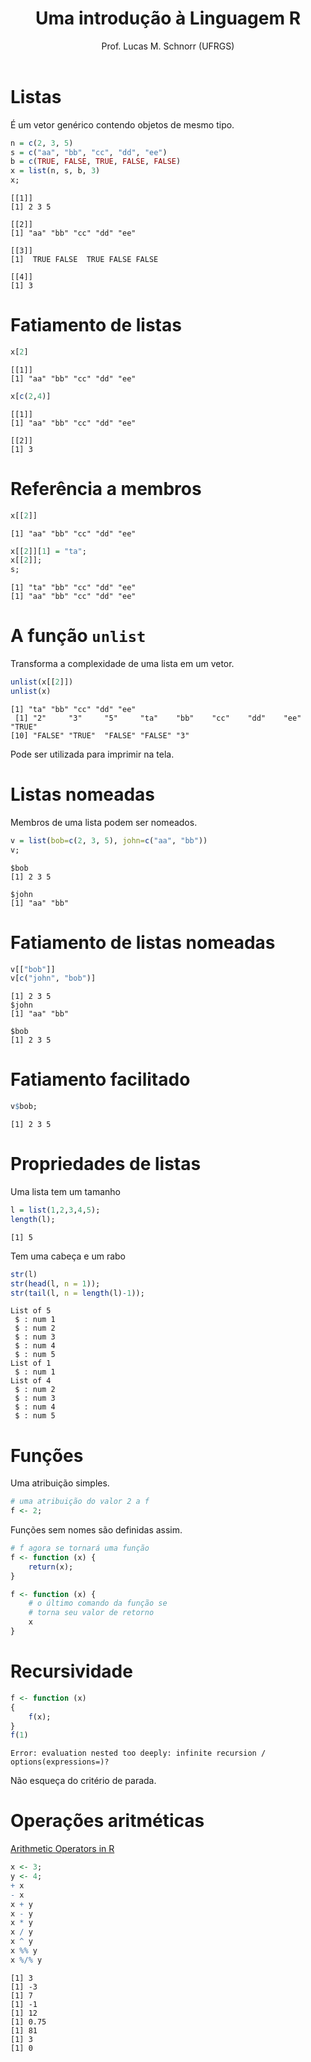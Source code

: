 # -*- coding: utf-8 -*-
# -*- mode: org -*-
#+startup: beamer overview indent
#+LANGUAGE: pt-br
#+TAGS: noexport(n)
#+EXPORT_EXCLUDE_TAGS: noexport
#+EXPORT_SELECT_TAGS: export

#+Title: Uma introdução à Linguagem R
#+Author: Prof. Lucas M. Schnorr (UFRGS)
#+Date: \copyleft

#+LaTeX_CLASS: beamer
#+LaTeX_CLASS_OPTIONS: [xcolor=dvipsnames]
#+OPTIONS:   H:1 num:t toc:nil \n:nil @:t ::t |:t ^:t -:t f:t *:t <:t
#+LATEX_HEADER: \input{../org-babel.tex}

* Listas

É um vetor genérico contendo objetos de mesmo tipo.

#+begin_src R :results output :session :exports both
n = c(2, 3, 5) 
s = c("aa", "bb", "cc", "dd", "ee") 
b = c(TRUE, FALSE, TRUE, FALSE, FALSE) 
x = list(n, s, b, 3)
x;
#+end_src

#+RESULTS:
#+begin_example
[[1]]
[1] 2 3 5

[[2]]
[1] "aa" "bb" "cc" "dd" "ee"

[[3]]
[1]  TRUE FALSE  TRUE FALSE FALSE

[[4]]
[1] 3
#+end_example

* Fatiamento de listas
#+begin_src R :results output :session :exports both
x[2]
#+end_src

#+RESULTS:
: [[1]]
: [1] "aa" "bb" "cc" "dd" "ee"

#+begin_src R :results output :session :exports both
x[c(2,4)]
#+end_src

#+RESULTS:
: [[1]]
: [1] "aa" "bb" "cc" "dd" "ee"
: 
: [[2]]
: [1] 3

* Referência a membros

#+begin_src R :results output :session :exports both
x[[2]]
#+end_src

#+RESULTS:
: [1] "aa" "bb" "cc" "dd" "ee"

#+begin_src R :results output :session :exports both
x[[2]][1] = "ta";
x[[2]];
s;
#+end_src

#+RESULTS:
: [1] "ta" "bb" "cc" "dd" "ee"
: [1] "aa" "bb" "cc" "dd" "ee"

* A função =unlist=

Transforma a complexidade de uma lista em um vetor.

#+begin_src R :results output :session :exports both
unlist(x[[2]])
unlist(x)
#+end_src

#+RESULTS:
: [1] "ta" "bb" "cc" "dd" "ee"
:  [1] "2"     "3"     "5"     "ta"    "bb"    "cc"    "dd"    "ee"    "TRUE" 
: [10] "FALSE" "TRUE"  "FALSE" "FALSE" "3"

Pode ser utilizada para imprimir na tela.

* Listas nomeadas

Membros de uma lista podem ser nomeados.

#+begin_src R :results output :session :exports both
v = list(bob=c(2, 3, 5), john=c("aa", "bb"))
v;
#+end_src

#+RESULTS:
: $bob
: [1] 2 3 5
: 
: $john
: [1] "aa" "bb"

* Fatiamento de listas nomeadas

#+begin_src R :results output :session :exports both
v[["bob"]]
v[c("john", "bob")] 
#+end_src

#+RESULTS:
: [1] 2 3 5
: $john
: [1] "aa" "bb"
: 
: $bob
: [1] 2 3 5

* Fatiamento facilitado

#+begin_src R :results output :session :exports both
v$bob;
#+end_src

#+RESULTS:
: [1] 2 3 5

* Propriedades de listas
Uma lista tem um tamanho

#+begin_src R :results output :session :exports both
l = list(1,2,3,4,5);
length(l);
#+end_src

#+RESULTS:
: [1] 5

Tem uma cabeça e um rabo

#+begin_src R :results output :session :exports both
str(l)
str(head(l, n = 1));
str(tail(l, n = length(l)-1));
#+end_src

#+RESULTS:
#+begin_example
List of 5
 $ : num 1
 $ : num 2
 $ : num 3
 $ : num 4
 $ : num 5
List of 1
 $ : num 1
List of 4
 $ : num 2
 $ : num 3
 $ : num 4
 $ : num 5
#+end_example

* Funções

Uma atribuição simples.

#+begin_src R :results output :session :exports both
# uma atribuição do valor 2 a f
f <- 2;
#+end_src

#+latex: \vfill\pause

Funções sem nomes são definidas assim.

#+begin_src R :results output :session :exports both
# f agora se tornará uma função
f <- function (x) {
    return(x);
}

f <- function (x) {
    # o último comando da função se
    # torna seu valor de retorno
    x
}
#+end_src

#+RESULTS:

* Recursividade

#+begin_src R :results output :session :exports both
f <- function (x)
{
    f(x);
}
f(1)
#+end_src

#+RESULTS:
: Error: evaluation nested too deeply: infinite recursion / options(expressions=)?

Não esqueça do critério de parada.
* Operações aritméticas

[[https://stat.ethz.ch/R-manual/R-devel/library/base/html/Arithmetic.html][Arithmetic Operators in R]]

#+begin_src R :results output :session :exports both
x <- 3;
y <- 4;
+ x
- x
x + y
x - y
x * y
x / y
x ^ y
x %% y
x %/% y
#+end_src

#+RESULTS:
: [1] 3
: [1] -3
: [1] 7
: [1] -1
: [1] 12
: [1] 0.75
: [1] 81
: [1] 3
: [1] 0
